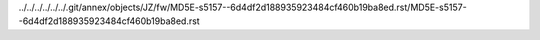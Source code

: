 ../../../../../../.git/annex/objects/JZ/fw/MD5E-s5157--6d4df2d188935923484cf460b19ba8ed.rst/MD5E-s5157--6d4df2d188935923484cf460b19ba8ed.rst